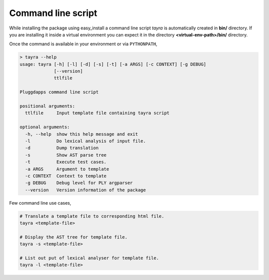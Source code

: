 Command line script
===================

While installing the package using easy_install a command line script `tayra`
is automatically created in **bin/** directory. If you are installing it
inside a virtual environment you can expect it in the directory
**<virtual-env-path>/bin/** directory. 

Once the command is available in your environment or via ``PYTHONPATH``,


.. code-block:: text

  > tayra --help
  usage: tayra [-h] [-l] [-d] [-s] [-t] [-a ARGS] [-c CONTEXT] [-g DEBUG]
               [--version]
               ttlfile

  Pluggdapps command line script

  positional arguments:
    ttlfile     Input template file containing tayra script

  optional arguments:
    -h, --help  show this help message and exit
    -l          Do lexical analysis of input file.
    -d          Dump translation
    -s          Show AST parse tree
    -t          Execute test cases.
    -a ARGS     Argument to template
    -c CONTEXT  Context to template
    -g DEBUG    Debug level for PLY argparser
    --version   Version information of the package


Few command line use cases,

.. code-block:: bash

  # Translate a template file to corresponding html file.
  tayra <template-file>

  # Display the AST tree for template file.
  tayra -s <template-file>

  # List out put of lexical analyser for template file.
  tayra -l <template-file>
